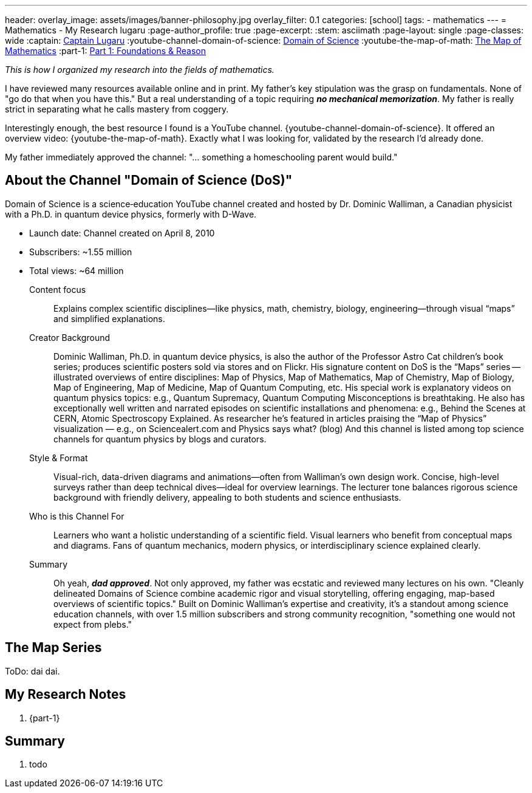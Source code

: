 ---
header:
  overlay_image: assets/images/banner-philosophy.jpg
  overlay_filter: 0.1
categories: [school]
tags:
  - mathematics
---
= Mathematics - My Research
lugaru
:page-author_profile: true
:page-excerpt:
:stem: asciimath
:page-layout: single
:page-classes: wide
:captain: https://github.com/CaptainLugaru[Captain Lugaru,window=_blank]
:youtube-channel-domain-of-science: https://www.youtube.com/@domainofscience[Domain of Science,window=_blank]
:youtube-the-map-of-math: https://youtu.be/OmJ-4B-mS-Y[The Map of Mathematics,window=_blank]
:part-1: link:/sindri-labs/school/2025/07/02/On-Foundations-Of-Mathematics.html[Part 1: Foundations & Reason,window=_blank]

_This is how I organized my research into the fields of mathematics._

I have reviewed many resources available online and in print.
My father's key stipulation was the grasp on fundamentals.
None of "go do that when you have this."
But a real understanding of a topic requiring *_no mechanical memorization_*.
My father is really strict in separating what he calls mastery from coggery.

Interestingly enough, the best resource I found is a YouTube channel.
{youtube-channel-domain-of-science}.
It offered an overview video: {youtube-the-map-of-math}.
Exactly what I was looking for, validated by the research I'd already done.

My father immediately approved the channel: "... something a homeschooling parent would build."

== About the Channel "Domain of Science (DoS)"

Domain of Science is a science‑education YouTube channel created and hosted by Dr.{nbsp}Dominic{nbsp}Walliman,
a Canadian physicist with a Ph.D. in quantum device physics, formerly with D-Wave.

- Launch date: Channel created on April 8, 2010
- Subscribers: ~1.55 million
- Total views: ~64 million

Content focus::
Explains complex scientific disciplines—like physics, math, chemistry, biology, engineering—through visual “maps” and simplified explanations.

Creator Background::
Dominic Walliman, Ph.D. in quantum device physics, is also the author of the Professor Astro Cat children’s book series;
produces scientific posters sold via stores and on Flickr.
His signature content on DoS is the “Maps” series -- illustrated overviews of entire disciplines:
Map of Physics, Map of Mathematics, Map of Chemistry, Map of Biology, Map of Engineering, Map of Medicine, Map of Quantum Computing, etc.
His special work is explanatory videos on quantum physics topics: e.g., Quantum Supremacy, Quantum Computing Misconceptions is breathtaking.
He also has exceptionally well written and narrated episodes on scientific installations and phenomena: e.g.,
Behind the Scenes at CERN, Atomic Spectroscopy Explained.
As researcher he's featured in articles praising the “Map of Physics” visualization — e.g., on Sciencealert.com and Physics says what? (blog)
And this channel is listed among top science channels for quantum physics by blogs and curators.

Style & Format::
Visual-rich, data-driven diagrams and animations—often from Walliman’s own design work.
Concise, high-level surveys rather than deep technical dives—ideal for overview learnings.
The lecturer tone balances rigorous science background with friendly delivery, appealing to both students and science enthusiasts.

Who is this Channel For::
Learners who want a holistic understanding of a scientific field.
Visual learners who benefit from conceptual maps and diagrams.
Fans of quantum mechanics, modern physics, or interdisciplinary science explained clearly.

Summary::
Oh yeah, *_dad approved_*. Not only approved, my father was ecstatic and reviewed many lectures on his own.
"Cleanly delineated Domains of Science combine academic rigor and visual storytelling, offering engaging, map-based overviews of scientific topics."
Built on Dominic Walliman’s expertise and creativity, it’s a standout among science education channels,
with over 1.5 million subscribers and strong community recognition, "something one would not expect from plebs."

== The Map Series

ToDo: dai dai.


== My Research Notes

. {part-1}

== Summary

. todo